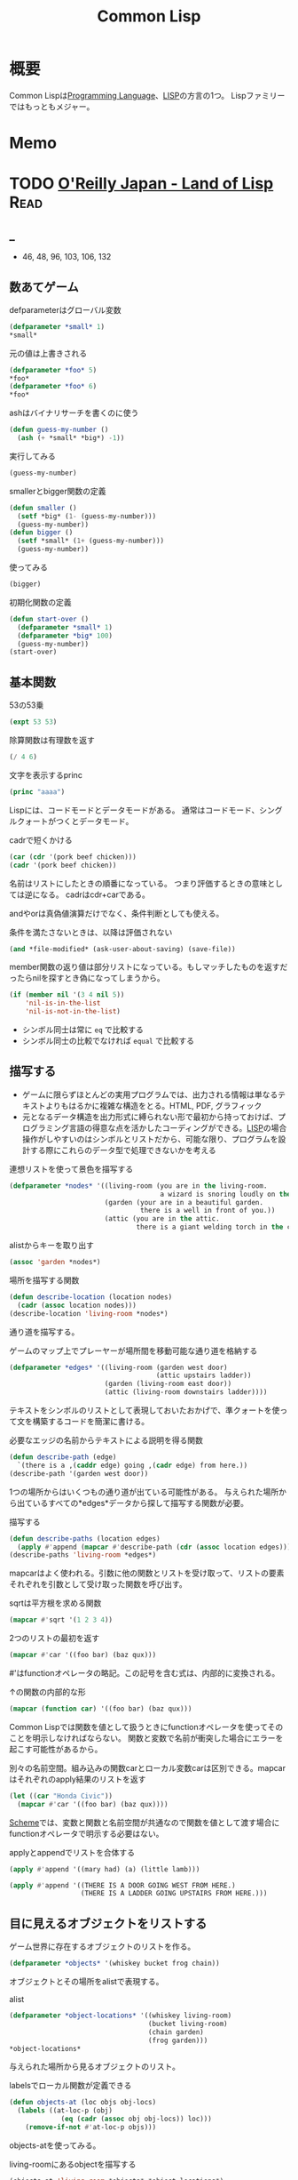 :PROPERTIES:
:ID:       2337587f-0d95-484f-922a-f4cca1ace49e
:header-args+: :wrap :results raw
:mtime:    20241102180349
:ctime:    20210926152425
:END:
#+title: Common Lisp
* 概要
Common Lispは[[id:868ac56a-2d42-48d7-ab7f-7047c85a8f39][Programming Language]]、[[id:18fbe00f-4ec8-4ca0-adfa-2d1381669642][LISP]]の方言の1つ。
Lispファミリーではもっともメジャー。
* Memo
* TODO [[https://www.oreilly.co.jp/books/9784873115870/][O'Reilly Japan - Land of Lisp]]                                   :Read:
:LOGBOOK:
CLOCK: [2022-02-23 Wed 19:12]--[2022-02-23 Wed 19:37] =>  0:25
CLOCK: [2022-02-22 Tue 23:05]--[2022-02-22 Tue 23:30] =>  0:25
CLOCK: [2022-02-21 Mon 10:33]--[2022-02-21 Mon 10:59] =>  0:26
CLOCK: [2022-02-20 Sun 22:35]--[2022-02-20 Sun 23:00] =>  0:25
CLOCK: [2022-02-20 Sun 22:08]--[2022-02-20 Sun 22:33] =>  0:25
CLOCK: [2022-02-20 Sun 21:33]--[2022-02-20 Sun 21:58] =>  0:25
CLOCK: [2022-02-20 Sun 21:05]--[2022-02-20 Sun 21:31] =>  0:26
CLOCK: [2022-02-18 Fri 23:28]--[2022-02-18 Fri 23:53] =>  0:25
CLOCK: [2022-02-18 Fri 22:53]--[2022-02-18 Fri 23:18] =>  0:25
CLOCK: [2022-02-17 Thu 10:28]--[2022-02-17 Thu 10:53] =>  0:25
CLOCK: [2022-02-17 Thu 09:27]--[2022-02-17 Thu 09:52] =>  0:25
CLOCK: [2022-02-17 Thu 09:53]--[2022-02-17 Thu 10:18] =>  0:25
CLOCK: [2022-02-23 Wed 19:42]--[2022-02-23 Wed 20:07] =>  0:25
CLOCK: [2022-02-23 Wed 18:04]--[2022-02-23 Wed 18:29] =>  0:25
CLOCK: [2022-02-23 Wed 12:55]--[2022-02-23 Wed 13:20] =>  0:25
CLOCK: [2022-02-23 Wed 12:05]--[2022-02-23 Wed 12:30] =>  0:25
CLOCK: [2022-02-23 Wed 11:21]--[2022-02-23 Wed 11:46] =>  0:25
CLOCK: [2022-02-23 Wed 10:54]--[2022-02-23 Wed 11:19] =>  0:25
:END:
** _
- 46, 48, 96, 103, 106, 132
** 数あてゲーム
#+caption: defparameterはグローバル変数
#+begin_src lisp
  (defparameter *small* 1)
  *small*
#+end_src

#+RESULTS:
#+begin_results
1
#+end_results

#+caption: 元の値は上書きされる
#+begin_src lisp
  (defparameter *foo* 5)
  ,*foo*
  (defparameter *foo* 6)
  ,*foo*
#+end_src

#+RESULTS:
#+begin_results
6
#+end_results

#+caption: ashはバイナリサーチを書くのに使う
#+begin_src lisp
  (defun guess-my-number ()
    (ash (+ *small* *big*) -1))
#+end_src

#+RESULTS:
#+begin_results
GUESS-MY-NUMBER
#+end_results

#+caption: 実行してみる
#+begin_src lisp
  (guess-my-number)
#+end_src

#+RESULTS:
#+begin_results
50
#+end_results

#+caption: smallerとbigger関数の定義
#+begin_src lisp
  (defun smaller ()
    (setf *big* (1- (guess-my-number)))
    (guess-my-number))
  (defun bigger ()
    (setf *small* (1+ (guess-my-number)))
    (guess-my-number))
#+end_src

#+RESULTS:
#+begin_results
BIGGER
#+end_results

#+caption: 使ってみる
#+begin_src lisp
  (bigger)
#+end_src

#+RESULTS:
#+begin_results
75
#+end_results

#+caption: 初期化関数の定義
#+begin_src lisp
  (defun start-over ()
    (defparameter *small* 1)
    (defparameter *big* 100)
    (guess-my-number))
  (start-over)
#+end_src

#+RESULTS:
#+begin_results
50
#+end_results
** 基本関数
#+caption: 53の53乗
#+begin_src lisp
(expt 53 53)
#+end_src

#+RESULTS:
#+begin_results
24356848165022712132477606520104725518533453128685640844505130879576720609150223301256150373
#+end_results

#+caption: 除算関数は有理数を返す
#+begin_src lisp
(/ 4 6)
#+end_src

#+RESULTS:
#+begin_results
2/3
#+end_results

#+caption: 文字を表示するprinc
#+begin_src lisp
(princ "aaaa")
#+end_src

#+RESULTS:
#+begin_results
aaaa
#+end_results

Lispには、コードモードとデータモードがある。
通常はコードモード、シングルクォートがつくとデータモード。

#+caption: cadrで短くかける
#+begin_src lisp
  (car (cdr '(pork beef chicken)))
  (cadr '(pork beef chicken))
#+end_src
名前はリストにしたときの順番になっている。
つまり評価するときの意味としては逆になる。
cadrはcdr+carである。

andやorは真偽値演算だけでなく、条件判断としても使える。
#+caption: 条件を満たさないときは、以降は評価されない
#+begin_src lisp
  (and *file-modified* (ask-user-about-saving) (save-file))
#+end_src

member関数の返り値は部分リストになっている。もしマッチしたものを返すだったらnilを探すとき偽になってしまうから。
#+caption:
#+begin_src lisp
  (if (member nil '(3 4 nil 5))
      'nil-is-in-the-list
      'nil-is-not-in-the-list)
#+end_src

- シンボル同士は常に ~eq~ で比較する
- シンボル同士の比較でなければ ~equal~ で比較する
** 描写する
- ゲームに限らずほとんどの実用プログラムでは、出力される情報は単なるテキストよりもはるかに複雑な構造をとる。HTML, PDF, グラフィック
- 元となるデータ構造を出力形式に縛られない形で最初から持っておけば、プログラミング言語の得意な点を活かしたコーディングができる。[[id:18fbe00f-4ec8-4ca0-adfa-2d1381669642][LISP]]の場合操作がしやすいのはシンボルとリストだから、可能な限り、プログラムを設計する際にこれらのデータ型で処理できないかを考える

#+caption: 連想リストを使って景色を描写する
#+begin_src lisp
  (defparameter *nodes* '((living-room (you are in the living-room.
                                        a wizard is snoring loudly on the couch.))
                          (garden (your are in a beautiful garden.
                                   there is a well in front of you.))
                          (attic (you are in the attic.
                                  there is a giant welding torch in the corner.))))
#+end_src

#+RESULTS:
#+begin_results
*NODES*
#+end_results

#+caption: alistからキーを取り出す
#+begin_src lisp
  (assoc 'garden *nodes*)
#+end_src

#+RESULTS:
#+begin_results
(GARDEN (YOUR ARE IN A BEAUTIFUL GARDEN. THERE IS A WELL IN FRONT OF YOU.))
#+end_results

#+caption: 場所を描写する関数
#+begin_src lisp
  (defun describe-location (location nodes)
    (cadr (assoc location nodes)))
  (describe-location 'living-room *nodes*)
#+end_src

#+RESULTS:
#+begin_results
(YOU ARE IN THE LIVING-ROOM. A WIZARD IS SNORING LOUDLY ON THE COUCH.)
#+end_results

通り道を描写する。
#+caption: ゲームのマップ上でプレーヤーが場所間を移動可能な通り道を格納する
#+begin_src lisp
  (defparameter *edges* '((living-room (garden west door)
                                       (attic upstairs ladder))
                          (garden (living-room east door))
                          (attic (living-room downstairs ladder))))
#+end_src

#+RESULTS:
#+begin_results
*EDGES*
#+end_results

テキストをシンボルのリストとして表現しておいたおかげで、準クォートを使って文を構築するコードを簡潔に書ける。

#+caption: 必要なエッジの名前からテキストによる説明を得る関数
#+begin_src lisp
  (defun describe-path (edge)
    `(there is a ,(caddr edge) going ,(cadr edge) from here.))
  (describe-path '(garden west door))
#+end_src

#+RESULTS:
#+begin_results
(THERE IS A DOOR GOING WEST FROM HERE.)
#+end_results

1つの場所からはいくつもの通り道が出ている可能性がある。
与えられた場所から出ているすべての*edges*データから探して描写する関数が必要。

#+caption: 描写する
#+begin_src lisp
  (defun describe-paths (location edges)
    (apply #'append (mapcar #'describe-path (cdr (assoc location edges)))))
  (describe-paths 'living-room *edges*)
#+end_src

#+RESULTS:
#+begin_results
(THERE IS A DOOR GOING WEST FROM HERE. THERE IS A LADDER GOING UPSTAIRS FROM
 HERE.)
#+end_results

mapcarはよく使われる。引数に他の関数とリストを受け取って、リストの要素それぞれを引数として受け取った関数を呼び出す。
#+caption: sqrtは平方根を求める関数
#+begin_src lisp
(mapcar #'sqrt '(1 2 3 4))
#+end_src

#+RESULTS:
#+begin_results
(1 1.4142135 1.7320508 2)
#+end_results

#+caption: 2つのリストの最初を返す
#+begin_src lisp
  (mapcar #'car '((foo bar) (baz qux)))
#+end_src

#+RESULTS:
#+begin_results
(FOO BAZ)
#+end_results

#'はfunctionオペレータの略記。この記号を含む式は、内部的に変換される。
#+caption: ↑の関数の内部的な形
#+begin_src lisp
  (mapcar (function car) '((foo bar) (baz qux)))
#+end_src

#+RESULTS:
#+begin_results
(FOO BAZ)
#+end_results

Common Lispでは関数を値として扱うときにfunctionオペレータを使ってそのことを明示しなければならない。
関数と変数で名前が衝突した場合にエラーを起こす可能性があるから。

#+caption: 別々の名前空間。組み込みの関数carとローカル変数carは区別できる。mapcarはそれぞれのapply結果のリストを返す
#+begin_src lisp
  (let ((car "Honda Civic"))
    (mapcar #'car '((foo bar) (baz qux))))
#+end_src

#+RESULTS:
#+begin_results
(FOO BAZ)
#+end_results

[[id:53a7a781-8398-4069-8735-6ac5b8c3bc05][Scheme]]では、変数と関数と名前空間が共通なので関数を値として渡す場合にfunctionオペレータで明示する必要はない。

#+caption: applyとappendでリストを合体する
#+begin_src lisp
  (apply #'append '((mary had) (a) (little lamb)))
#+end_src

#+RESULTS:
#+begin_results
(MARY HAD A LITTLE LAMB)
#+end_results

#+caption:
#+begin_src lisp
  (apply #'append '((THERE IS A DOOR GOING WEST FROM HERE.)
                    (THERE IS A LADDER GOING UPSTAIRS FROM HERE.)))
#+end_src

#+RESULTS:
#+begin_results
(THERE IS A DOOR GOING WEST FROM HERE. THERE IS A LADDER GOING UPSTAIRS FROM
 HERE.)
#+end_results

** 目に見えるオブジェクトをリストする
ゲーム世界に存在するオブジェクトのリストを作る。

#+caption:
#+begin_src lisp
(defparameter *objects* '(whiskey bucket frog chain))
#+end_src

#+RESULTS:
#+begin_results
*OBJECTS*
#+end_results

オブジェクトとその場所をalistで表現する。
#+caption: alist
#+begin_src lisp
  (defparameter *object-locations* '((whiskey living-room)
                                     (bucket living-room)
                                     (chain garden)
                                     (frog garden)))
  *object-locations*
#+end_src

#+RESULTS:
#+begin_results
((WHISKEY LIVING-ROOM) (BUCKET LIVING-ROOM) (CHAIN GARDEN) (FROG GARDEN))
#+end_results

与えられた場所から見るオブジェクトのリスト。
#+caption: labelsでローカル関数が定義できる
#+begin_src lisp
  (defun objects-at (loc objs obj-locs)
    (labels ((at-loc-p (obj)
               (eq (cadr (assoc obj obj-locs)) loc)))
      (remove-if-not #'at-loc-p objs)))
#+end_src

#+RESULTS:
#+begin_results
OBJECTS-AT
#+end_results

objects-atを使ってみる。

#+caption: living-roomにあるobjectを描写する
#+begin_src lisp
(objects-at 'living-room *objects* *object-locations*)
#+end_src

#+RESULTS:
#+begin_results
(WHISKEY BUCKET)
#+end_results

ある場所で見えるオブジェクトの一覧。

#+caption: オブジェクト一覧
#+begin_src lisp
  (defun describe-objects (loc objs obj-loc)
    (labels ((describe-obj (obj)
               `(you see a ,obj on the floor.)))
      (apply #'append (mapcar #'describe-obj (objects-at loc objs obj-loc)))))
#+end_src

#+RESULTS:
#+begin_results
DESCRIBE-OBJECTS
#+end_results

使ってみる。

#+caption:
#+begin_src lisp
  (describe-objects 'living-room *objects* *object-locations*)
#+end_src

#+RESULTS:
#+begin_results
(YOU SEE A WHISKEY ON THE FLOOR. YOU SEE A BUCKET ON THE FLOOR.)
#+end_results

** 現在地を保持する
現在値を保持する変数を作る。

#+caption: 現在地を保持する
#+begin_src lisp
  (defparameter *location* 'living-room)
  *location*
#+end_src

#+RESULTS:
#+begin_results
LIVING-ROOM
#+end_results

プレイヤーがタイプするlook関数を作る。見えるものすべてを描写する。

#+caption: 見えるものすべてを描写する
#+begin_src lisp
  (defun look ()
  (append (describe-location *location* *nodes*)
        (describe-paths *location* *edges*)
        (describe-objects *location* *objects* *object-locations*)))
  (look)
#+end_src

#+RESULTS:
#+begin_results
(YOU ARE IN THE LIVING-ROOM. A WIZARD IS SNORING LOUDLY ON THE COUCH. THERE IS
 A DOOR GOING WEST FROM HERE. THERE IS A LADDER GOING UPSTAIRS FROM HERE. YOU
 SEE A WHISKEY ON THE FLOOR. YOU SEE A BUCKET ON THE FLOOR.)
#+end_results

look関数はグローバル変数を読むから、関数的ではない。
** 動き回る
#+caption: 歩き回るwalk関数。find関数はリストから与えた要素を探す関数
#+begin_src lisp
  (defun walk (direction)
    (let ((next (find direction
                      (cdr (assoc *location* *edges*))
                      :key #'cadr)))
      (if next
          (progn (setf *location* (car next))
                 (look))
          '(you cannot go that way.))))
#+end_src

#+RESULTS:
#+begin_results
WALK
#+end_results

#+caption: findの例: シンボルyをcadrに持つような最初の要素をリストから探し出す
#+begin_src lisp
  (find 'y '((5 x) (3 y) (7 z)) :key #'cadr)
#+end_src

#+RESULTS:
#+begin_results
(3 Y)
#+end_results

#+caption: findの例2: シンボルyをcarに持つような最初の要素をリストから探し出す
#+begin_src lisp
  (find '3 '((5 x) (3 y) (7 z)) :key #'car)
#+end_src

#+RESULTS:
#+begin_results
(3 Y)
#+end_results

:key #'carはキーワード引数。
コロンで始まる名前、続く値で構成されている。

#+caption: walkを使ってみる
#+begin_src lisp
(walk 'west)
#+end_src

#+RESULTS:
#+begin_results
(YOUR ARE IN A BEAUTIFUL GARDEN. THERE IS A WELL IN FRONT OF YOU. THERE IS A
 DOOR GOING EAST FROM HERE. YOU SEE A FROG ON THE FLOOR. YOU SEE A CHAIN ON THE
 FLOOR.)
#+end_results

** オブジェクトを手に取る
pushとassocを使うことで、alistの値が変更されたかのように見せることができる。

#+caption: オブジェクトの場所を管理している変数 *object-locations*を変更する
#+begin_src lisp
  (defun pickup (object)
    (cond ((member object
                   (objects-at *location* *objects* *object-locations*))
           (push (list object 'body) *object-locations*)
           `(you are now carrying the ,object))
          (t '(you cannot get that.))))
#+end_src

#+RESULTS:
#+begin_results
PICKUP
#+end_results

#+caption: リビングに戻る
#+begin_src lisp
(walk 'east)
#+end_src

#+RESULTS:
#+begin_results
(YOU ARE IN THE LIVING-ROOM. A WIZARD IS SNORING LOUDLY ON THE COUCH. THERE IS
 A DOOR GOING WEST FROM HERE. THERE IS A LADDER GOING UPSTAIRS FROM HERE. YOU
 SEE A WHISKEY ON THE FLOOR. YOU SEE A BUCKET ON THE FLOOR.)
#+end_results

#+caption: ウィスキーを取る
#+begin_src lisp
  (pickup 'whiskey)
#+end_src

#+RESULTS:
#+begin_results
(YOU CANNOT GET THAT.)
#+end_results

alist中の値を置き換えたければ、新しい要素をリストにpushするだけでいい。
assocはもっとも新しい値だけを返すから。

#+caption: 持っているものを調べる
#+begin_src lisp
  (defun inventory ()
      (cons 'items- (objects-at 'body *objects* *object-locations*)))
  (inventory)
#+end_src

#+RESULTS:
#+begin_results
(ITEMS-)
#+end_results

#+caption: pushは先頭に新しいリストを追加する
#+begin_src lisp
  (defparameter *foo* '(1 2 3))
  (push 7 *foo*)
#+end_src

#+RESULTS:
#+begin_results
(7 1 2 3)
#+end_results

#+caption: ↑と同じことをsetfで表現する
#+begin_src lisp
(setf *foo* (cons 7 '(1 2 3)))
#+end_src

#+RESULTS:
#+begin_results
(7 1 2 3)
#+end_results

動作を試す。
居間に戻ってウィスキーを取る。

#+caption: 歩く
#+begin_src lisp
(walk 'east)
#+end_src

#+RESULTS:
#+begin_results
(YOU CANNOT GO THAT WAY.)
#+end_results

#+caption: ウィスキーを取る
#+begin_src lisp
(pickup 'whiskey)
#+end_src

#+RESULTS:
#+begin_results
(YOU ARE NOW CARRYING THE WHISKEY)
#+end_results

** テキストの表示と読み込み
#+caption: 表示する
#+begin_src lisp
(print "foo")
#+end_src

#+RESULTS:
#+begin_results
foo
#+end_results

#+caption: printは改行する
#+begin_src lisp :results output
  (progn (print "this")
         (print "is")
         (print "a")
         (print "test"))
#+end_src

#+RESULTS:
#+begin_results

"this"
"is"
"a"
"test"
#+end_results

#+caption: prin1は改行しない
#+begin_src lisp :results output
  (progn (prin1 "this")
         (prin1 "is")
         (prin1 "a")
         (prin1 "test"))
#+end_src

#+RESULTS:
#+begin_results
this""is""a""test
#+end_results

prin1の方がやってることは少ないので、より基本的な関数であると言える。組み合わせの自由度も高く、したがって大規模なコードの中でよく見られる。

入力させて挨拶を返す関数。
#+caption: プロンプトから呼び出して、入力を待つ。入力はダブルクォートで囲む必要がある
#+begin_src lisp
  (defun say-hello ()
    (print "Please type your name:")
    (let ((name (read)))
      (print "Nice to meet you, ")
      (print name)))
#+end_src

printはコンピュータ向け、princは人間向け。
printは元のデータを表示する。printcは文字列にして表示する。

ダブルクォートをつけなくていい改良版。

#+caption: princ, read-lineを使う
#+begin_src lisp
  (defun say-hello()
    (princ "Please type your name:")
    (let ((name (read-line)))
      (princ "Nice to meet you, ")
      (princ name)))
#+end_src

#+RESULTS:
#+begin_results
SAY-HELLO
#+end_results

** データの対称性
プログラムコードとデータを同じデータ構造を使って扱うプログラミング言語は、同図象性を持つ、と呼ばれる。

- '(+ 1 2) → データモード
- (+ 1 2) → コードモード

evalは強力で、自己書き換えのプログラムを書くには役立つ。が、普段はほとんど使わない。

** 専用のインターフェースを追加する
専用のREPLを作るのは簡単にできる。
#+caption:
#+begin_src lisp
  (defun game-repl ()
    (loop (print (eval (read)))))
  (game-repl)
#+end_src

REPLでの実行。

#+begin_src lisp
CL-USER> (look)
(YOU ARE IN THE LIVING-ROOM. A WIZARD IS SNORING LOUDLY ON THE COUCH. THERE IS
 A DOOR GOING WEST FROM HERE. THERE IS A LADDER GOING UPSTAIRS FROM HERE. YOU
 SEE A BUCKET ON THE FLOOR.)
#+end_src

quit呼び出しを検知して、replを抜けられるようにする。

#+caption: ローカル変数cmdにコマンドを保存しておいて、判断する
#+begin_src lisp
  (defun game-repl ()
    (let ((cmd (game-read)))
      (unless (eq (car cmd) 'quit)
        (game-print (game-eval cmd))
        (game-repl))))
#+end_src

#+RESULTS:
#+begin_results
GAME-REPL
#+end_results

カッコをつけなくてもコマンド入力できるようにする。
walk east とタイプしたなら、(walk east) になる。
#+caption: カッコを付け足して評価する
#+begin_src lisp
  (defun game-read ()
    (let ((cmd (read-from-string
                (concatenate 'string "(" (read-line) ")"))))
      (flet ((quote-it (x)
               (list 'quote x)))
        (cons (car cmd) (mapcar #'quote-it (cdr cmd))))))
#+end_src

#+RESULTS:
#+begin_results
GAME-READ
#+end_results

game-evalではあらかじめ決めたコマンドだけを呼べるようにする。
#+caption: 変数に入れておいたコマンドだけ実行できる
#+begin_src lisp
  (defparameter *allowed-commands* '(look walk pickup inventory))

  (defun game-eval (sexp)
    (if (member (car sexp) *allowed-commands*)
        (eval sexp)
        '(i do not know that command.)))
#+end_src

#+RESULTS:
#+begin_results
GAME-EVAL
#+end_results

テキストをいい感じに変換する関数が必要。
#+caption: 内部表現にすぎないシンボルのリストを文字列に変換する。coerce関数を使って文字列を文字のリストに変換することで、解くべき問題をリスト処理へと落とし込んでいる
#+begin_src lisp
  (defun tweak-text (lst caps lit)
    (when lst
      (let ((item (car lst))
            (rest (cdr lst)))
        (cond ((eql item #\space) (cons item (tweak-text rest caps lit)))
              ((member item '(#\! #\? #\.)) (cons item (tweak-text rest t lit))) ;; 文章の先頭は、!,?,.,のあとに現れる
              ((eql item #\") (tweak-text rest caps (not lit)))
              (lit (cons  item (tweak-text rest nil lit)))
              (caps (cons (char-upcase item) (tweak-text rest nil lit)))
              (t (cons (char-downcase item) (tweak-text rest nil nil))))))) ;; どの条件も満たさなければ、小文字になる

  (defun game-print (lst)
    (princ (coerce (tweak-text (coerce (string-trim "() "
                                                    (prin1-to-string lst))
                                       'list)
                               t
                               nil)
                   'string)
           (fresh-line)))
#+end_src

#+RESULTS:
#+begin_results
GAME-PRINT
#+end_results

途中で大文字が出てくる場合に対応している。
#+caption: "がでてきた場合は無視して、残りの処理を続行する
#+begin_src lisp
(game-print '(not only does this sentence have a "comma," it also mentions the "iPad."))
#+end_src

#+RESULTS:
#+begin_results
Not only does this sentence have a comma, it also mentions the iPad.
#+end_results

** Lambda
そもそもLispが産まれたのは、lambdaコマンドのためだった。

lambdaを使えば、名前を与えずに関数を作れる。

#+caption: 関数引数に渡すことができる
#+begin_src lisp
  (mapcar (lambda (n) (/ n 2)) '(2 4 6))
#+end_src

#+RESULTS:
#+begin_results
(1 2 3)
#+end_results

#+caption: 関数引数に渡すことができる
#+begin_src lisp
  (funcall (lambda (n) (/ n 2)) 2)
#+end_src

#+RESULTS:
#+begin_results
1
#+end_results

lambdaの引数は評価されずlambdaに渡される。つまり、lambdaは本物の関数ではない。これはマクロとよばれる。[[id:18fbe00f-4ec8-4ca0-adfa-2d1381669642][LISP]]の関数の引数は、関数自体が評価される前にすべて評価される。
lambdaが返す値は通常のLisp関数である。
多くの言語では、関数と値の世界を分けようとしている。Lispでは、この2つの世界をつなぐことができる。

関数を普通のデータのように受け渡しできるという機能は、とても便利である。純粋に数学的な意味では、lambdaが唯一のLispコマンドといえる。(ラムダ算法…lambdaを唯一のコマンドする理論的なプログラミング言語のようなもの。)

- lambda形式はLispシステムの中でもっとも根源的なコマンドである
- Lispの他の関数はlambdaの概念を元に導かれている
- lambdaはLispのアイディアそのものが産まれた中心にある概念
** 奇妙なリスト
#+caption: 通常のリスト
#+begin_src lisp
(cons 1 (cons 2 (cons 3 nil)))
#+end_src

#+RESULTS:
#+begin_results
(1 2 3)
#+end_results

#+caption: リストの最後のnilが見つからなかったとき、3の前に . をつけて表示する
#+begin_src lisp
(cons 1 (cons 2 3))
#+end_src

#+RESULTS:
#+begin_results
(1 2 . 3)
#+end_results

最後がnilではないことを明示するために.をつけている。
ドットリストは、対を表現するのによく使う。

リストの最後がリストの最初を指すような、循環しているリストもある。
遊ぶ前に準備する。
#+caption: ループで止まるのを防ぐ設定
#+begin_src lisp
(setf *print-circle* t)
#+end_src

#+RESULTS:
#+begin_results
T
#+end_results

#+caption: 循環リストを作る
#+begin_src lisp
  (defparameter foo (list 1 2 3))
  (setf (cdddr foo) foo)
#+end_src

#+RESULTS:
#+begin_results
#1=(1 2 3 . #1#)
#+end_results
** 連想リスト
コンスセルから作られるデータ構造の中でも特に便利なのは、連想リスト。
#+caption: 連想リストと、assocによるアクセス
#+begin_src lisp
  (defparameter *drink-order* '((bill . double-espresso)
                                (lisa . small-drip-coffee)
                                (john . medium-latter)))
  (assoc 'lisa *drink-order*)
#+end_src

#+RESULTS:
#+begin_results
(LISA . SMALL-DRIP-COFFEE)
#+end_results

追加。
#+caption: 追加。lisaが2つあることがわかる
#+begin_src lisp
(push '(lisa . large-mocha-with-whipped-cream) *drink-order*)
#+end_src

#+RESULTS:
#+begin_results
((LISA . LARGE-MOCHA-WITH-WHIPPED-CREAM) (BILL . DOUBLE-ESPRESSO)
 (LISA . SMALL-DRIP-COFFEE) (JOHN . MEDIUM-LATTER))
#+end_results

#+caption: assocで優先されるのは先にあるほうだから、新しい値に入れ替わったことになる
#+begin_src lisp
(assoc 'lisa *drink-order*)
#+end_src

#+RESULTS:
#+begin_results
(LISA . LARGE-MOCHA-WITH-WHIPPED-CREAM)
#+end_results

そのため、データの変更履歴をたどることも可能。
** ノードの変換
グラフ構造を視覚的に表現するために、graphvizを使う。
フォーマットを出力するための関数を書く。

#+caption: DOTフォーマットが受け付けない文字(アルファベットでも数字でもない)をすべてアンダースコアに変更する
#+begin_src lisp
  (defun dot-name (exp)
      (substitute-if #\_ (complement #'alphanumericp) (prin1-to-string exp)))
  (dot-name 'foo!)
#+end_src

#+RESULTS:
#+begin_results
FOO_
#+end_results

substitute-ifは、与えられたテスト関数の結果によって値を置き換える関数。
#+caption: 数字をeに変換する
#+begin_src lisp
(substitute-if #\e #'digit-char-p "I'm a l33t hack3r!")
#+end_src

#+RESULTS:
#+begin_results
I'm a leet hacker!
#+end_results

substitute-ifは、リストも処理できる。
#+caption: 奇数を0に置き換える
#+begin_src lisp
(substitute-if 0 #'oddp '(1 2 3 4 5 6 7 8 9))
#+end_src

#+RESULTS:
#+begin_results
(0 2 0 4 0 6 0 8 0)
#+end_results

グラフのノードにラベルをつける。
#+caption: write-to-string のキーワード引数prettyは、人間用に改行などを整形してくれるのをオフにするため
#+begin_src lisp
  (defparameter *max-label-length* 30)

  (defun dot-label (exp)
    (if exp
        (let ((s (write-to-string exp :pretty nil)))
          (if (> (length s) *max-label-length*)
              (concatenate 'string (subseq s 0 (- *max-label-length* 3)) "...")
              s))
        ""))
#+end_src

#+RESULTS:
#+begin_results
DOT-LABEL
#+end_results

ノードのalistを取ってその情報をDOTの形で生成する関数を書く。
#+caption: mapcはmapcarの変種で、結果のリストを返さない。ここではREPLで出力される情報だけが重要(副作用だけを使う)なため
#+begin_src lisp
  (defun nodes->dot (nodes)
    (mapc (lambda (node)
            (fresh-line)
            (princ (dot-name (car node)))
            (princ "[label=\"")
            (princ (dot-label node))
            (princ "\"];"))
          nodes))
#+end_src

#+RESULTS:
#+begin_results
NODES->DOT
#+end_results

#+caption: 変換したいalistを再定義しておく
#+begin_src lisp
  (defparameter *wizard-edges* '((living-room (garden west door)
                           (attic upstairs ladder))
                          (garden (living-room east door))
                          (attic (living-room downstairs ladder))))

  (defparameter *wizard-nodes* '((living-room (you are in the living-room.
                                        a wizard is snoring loudly on the couch.))
                          (garden (your are in a beautiful garden.
                                   there is a well in front of you.))
                          (attic (you are in the attic.
                                  there is a giant welding torch in the corner.))))
#+end_src

#+RESULTS:
#+begin_results
*WIZARD-NODES*
#+end_results

#+caption:
#+begin_src lisp :results output
  (nodes->dot *wizard-nodes*)
#+end_src

#+RESULTS:
#+begin_results
LIVING_ROOM[label="(LIVING-ROOM (YOU ARE IN TH..."];
GARDEN[label="(GARDEN (YOUR ARE IN A BEAU..."];
ATTIC[label="(ATTIC (YOU ARE IN THE ATTI..."];
#+end_results

次は、エッジをDOTの情報として書き出す。
#+caption:
#+begin_src lisp
  (defun edges->dot (edges)
    (mapc (lambda (node)
            (mapc (lambda (edge)
                    (fresh-line)
                    (princ (dot-name (car node)))
                    (princ "->")
                    (princ (dot-name (car edge)))
                    (princ "[label=\"")
                    (princ (dot-label (cdr edge)))
                    (princ "\"];"))
                  (cdr node)))
          edges))
#+end_src

#+RESULTS:
#+begin_results
EDGES->DOT
#+end_results

* [[https://www.amazon.co.jp/%E5%88%9D%E3%82%81%E3%81%A6%E3%81%AE%E4%BA%BA%E3%81%AE%E3%81%9F%E3%82%81%E3%81%AELISP-%E5%A2%97%E8%A3%9C%E6%94%B9%E8%A8%82%E7%89%88-%E7%AB%B9%E5%86%85-%E9%83%81%E9%9B%84/dp/4798119415/ref=pd_vtp_3/356-6212978-4622712][初めての人のためのLISP]]
CLOSED: [2022-03-03 Thu 12:17]
:LOGBOOK:
CLOCK: [2022-03-03 Thu 11:31]--[2022-03-03 Thu 11:56] =>  0:25
CLOCK: [2022-03-02 Wed 22:59]--[2022-03-02 Wed 23:24] =>  0:25
CLOCK: [2022-03-02 Wed 21:50]--[2022-03-02 Wed 22:15] =>  0:25
CLOCK: [2022-03-01 Tue 10:19]--[2022-03-01 Tue 10:44] =>  0:25
CLOCK: [2022-02-27 Sun 17:54]--[2022-02-27 Sun 18:19] =>  0:25
CLOCK: [2022-02-27 Sun 14:44]--[2022-02-27 Sun 15:09] =>  0:25
CLOCK: [2022-02-27 Sun 13:40]--[2022-02-27 Sun 14:05] =>  0:25
CLOCK: [2022-02-27 Sun 12:44]--[2022-02-27 Sun 13:09] =>  0:25
CLOCK: [2022-02-19 Sat 20:00]--[2022-02-19 Sat 20:25] =>  0:25
CLOCK: [2022-02-18 Fri 22:02]--[2022-02-18 Fri 22:27] =>  0:25
CLOCK: [2022-02-18 Fri 21:36]--[2022-02-18 Fri 22:01] =>  0:25
CLOCK: [2022-02-18 Fri 00:09]--[2022-02-18 Fri 00:34] =>  0:25
CLOCK: [2021-12-13 Mon 22:58]--[2021-12-13 Mon 23:07] =>  0:09
CLOCK: [2021-12-13 Mon 09:15]--[2021-12-13 Mon 09:55] =>  0:40
CLOCK: [2021-12-13 Mon 00:03]--[2021-12-13 Mon 00:54] =>  0:51
:END:
** _
Lispの考え方に焦点を当てた入門本。
解説で使われているのは[[id:2337587f-0d95-484f-922a-f4cca1ace49e][Common Lisp]]。

** cond
#+caption: condは条件式の処理に使う。
#+begin_src lisp
  (cond ((>= 1 1) (print 0))
        ((= 0 0) (print 1)))
#+end_src

#+RESULTS:
: 0
** member
#+caption: member関数は、リストのトップレベルに望むものがあるか調べる
#+begin_src lisp
  (defun my-member (x y)
    (cond ((null y) nil)
          ((eq x (car y)) t)
          (t (member x (cdr y)))))
  (my-member 'a '(a b))
#+end_src

#+RESULTS:
#+begin_results
T
#+end_results

#+caption: 無い場合はnilを返す
#+begin_src lisp
  (my-member 'c '(a b))
#+end_src

#+RESULTS:
#+begin_results
NIL
#+end_results
** assoc
#+caption: assoc関数は辞書を検索する
#+begin_src lisp
  (setq dict '((unum . 1) (duo . 2) (tria . 3)))
  (assoc 'unum dict)
#+end_src

#+RESULTS:
#+begin_results
(UNUM . 1)
#+end_results

#+caption: assocの定義
#+begin_src lisp
  (defun my-assoc (x y)
    (cond ((null y) nil)
          ((eq x (caar y)) (car y))
          (t (assoc x (cdr y)))))
  (my-assoc 'unum dict)
#+end_src

#+RESULTS: assocの定義
#+begin_results
(UNUM . 1)
#+end_results

** rassoc
#+caption: rassocは逆引き関数。辞書からcdrを検索する
#+begin_src lisp
  (defun my-rassoc (x y)
    (cond ((null y) nil)
          ((eq x (cdar y)) (car y))
          (t (rassoc x (cdr y)))))
  (my-rassoc 1 dict)
#+end_src

#+RESULTS:
#+begin_results
(UNUM . 1)
#+end_results

ドット記法で ~(reiko . (3 712 5648))~ は、
~(reiko 3 712 5678)~ と同じ。後ろの方がリストになっているとドットは書かない慣習。

Lispにおける式は、題付きリストといえる。
(関数 引数1 引数2 ...)
は、関数と引数のリストとのドット対、
(関数 . 引数のリスト)
と考えることができる。
** replaca
#+caption: rplacaはxが指しているセルのcarをyに置き換える
#+begin_src lisp
(rplaca '(1 1) 2)
#+end_src

#+RESULTS:
#+begin_results
(2 1)
#+end_results

#+caption: rplacdはcdrバージョン
#+begin_src lisp
(rplacd '(1 1) 2)
#+end_src

#+RESULTS:
#+begin_results
(1 . 2)
#+end_results

#+caption: alistを書き換える関数
#+begin_src lisp
  (defun update-phone (p x y)
      (rplacd (assoc x p) y)
      p  )

  (setq dict '((unum . 1) (duo . 2) (tria . 3)))
  (update-phone dict 'unum 111)
#+end_src

#+RESULTS:
#+begin_results
((UNUM . 111) (DUO . 2) (TRIA . 3))
#+end_results

** remove
#+caption: xと等しいトップレベルの要素をすべて削除してみる
#+begin_src lisp
  (defun my-remove (x y)
    (cond ((null y) nil)
          ((eq (car y) x) (remove x (cdr y)))
          (t (cons (car y) (remove x (cdr y))))))
(my-remove 'mo '(to mo do mo mo to mo to mo))
#+end_src

#+RESULTS:
#+begin_results
(TO DO TO TO)
#+end_results

#+caption: マッチした最初のリストを取り除く。書き換えるべきセルは、1つ前のセル。
#+begin_src lisp
  (defun my-delete-1 (x y)
    (setq y (cons 'dummy y))
    (my-del2 x (cdr y) y)
    (cdr y))

  (defun my-del2 (x y z)
    (cond ((null y) nil)
          ((eq (car y) x) (rplacd z (cdr y)))
          (t (my-del2 x (cdr y) y))))
  (my-delete-1 'mo '(mo mo mo to to to))
#+end_src

#+RESULTS:
#+begin_results
(MO MO TO TO TO)
#+end_results

#+caption: 再帰関数が取る変数を少なくしたバージョン
#+begin_src lisp
  (defun my-delete (x y)
    (setq y (cons 'dummy y))
    (my-dela x y)
    (cdr y))

  (defun my-dela (x y)
    (cond ((null (cdr y)) nil)
          ((eq (cadr y) x)
           (rplacd y (cddr y))
           (my-dela x (cdr y)))
    (t (my-dela x (cdr y)))))

  (my-delete 'mo '(mo to mo to))
#+end_src

#+RESULTS:
#+begin_results
(TO TO TO)
#+end_results
** nreverse
#+caption: nreverseはリストを逆にする関数
#+begin_src lisp
(nreverse '(A B C))
#+end_src

#+RESULTS:
#+begin_results
(C B A)
#+end_results

#+caption: nreverseを定義する(バグ)
#+begin_src lisp
  (defun my-nreverse (x)
    (nrev2 x nil))

  (defun nrev2 (x r)
    (cond ((null x) r)
          (t (rplacd x r)
             (nrev2 (cdr x) x))))
  (my-nreverse '(A B C))
#+end_src

#+RESULTS:
#+begin_results
(A)
#+end_results

特殊形式prog1。
(prog1 式1 式2 式3 ...)
は返す値が式1の値。これを使って修正する。

#+caption: nrev2の修正版。prog1を使う
#+begin_src lisp
  (defun nrev2 (x r)
    (cond ((null x) r)
          (t (prog1 (nrev2 (cdr x) x)
               (rplacd x r)))))
  (my-nreverse '(A B C))
#+end_src

#+RESULTS:
#+begin_results
(C B A)
#+end_results
** 破壊的関数
nreverseは破壊的。

#+caption: 返される値は逆になる
#+begin_src lisp
  (setq numl '(1 2 3))
  (nreverse numl)
#+end_src

#+RESULTS:
#+begin_results
(3 2 1)
#+end_results

#+caption: 元のリストは破壊される
#+begin_src lisp
  numl
#+end_src

#+RESULTS:
#+begin_results
(1)
#+end_results

破壊的関数にはsetqを使うとよい。
#+caption: numlにnreverseした後の値が入っている
#+begin_src lisp
  (setq numl '(1 2 3))
  (setq numl (nreverse numl))
  numl
#+end_src

#+RESULTS:
#+begin_results
(3 2 1)
#+end_results

** append, nconc
appendの破壊版がnconc。
#+caption: appendは非破壊
#+begin_src lisp
  (setq numl '(1 2 3))
  (append numl 1)
  numl
#+end_src

#+RESULTS:
#+begin_results
(1 2 3)
#+end_results

#+caption: nconcは破壊的
#+begin_src lisp
  (setq numl '(1 2 3))
  (nconc numl 1)
  numl
#+end_src

#+RESULTS:
#+begin_results
(1 2 3 . 1)
#+end_results

#+caption: nconcを定義する。xに破壊的変更して、xを最後に返す
#+begin_src lisp
  (defun my-nconc (x y)
    (cond ((null x) y)
          (t (rplacd (last x) y) x)))
  (my-nconc '(1 2 3) 1)
#+end_src

#+RESULTS:
#+begin_results
(1 2 3 . 1)
#+end_results
** last
#+caption:
#+begin_src lisp
  (defun my-last (x)
    (cond ((null x) nil)
          (t (my-last2 x))))

  (defun my-last2 (x)
    (cond ((null (cdr x)) x)
          (t (my-last2 (cdr x)))))

  (my-last '(1 2 3))
#+end_src

#+RESULTS:
#+begin_results
(3)
#+end_results

** subst
#+caption: substはaをbに置き換える関数
#+begin_src lisp
  (subst 'a 'b '(a b (a b (b ba) nil a)))
#+end_src

#+RESULTS:
#+begin_results
(A A (A A (A BA) NIL A))
#+end_results

#+caption: substの定義
#+begin_src lisp
  (defun my-subst (new old tree)
    (cond ((eq old Tree) new)
          ((atom tree) tree)
          (t (cons (subst new old (car tree))
                   (subst new old (cdr tree))))))
  (my-subst 'a 'b '(a b a b))
#+end_src

#+RESULTS:
#+begin_results
(A A A A)
#+end_results

#+caption: substではcarもcdrも平等に扱われているので、ドット記法が見える。
#+begin_src lisp
(subst 'kk nil '(a b (b ba) nil a))
#+end_src

#+RESULTS:
#+begin_results
(A B (B BA . KK) KK A . KK)
#+end_results

consを使っているので、新しいリストを作っていることになる。
#+caption: 置き換える対象がなければ単にリストコピーになる
#+begin_src lisp
(subst 'a 'b '(a a a))
#+end_src

#+RESULTS:
#+begin_results
(A A A)
#+end_results

何もやらないときはcopy関数の定義と同じ。
#+caption: cons部分に注目すると同じことがわかる
#+begin_src lisp
  (defun my-copy (tree)
    (cond ((atom tree) tree)
          (t (cons (my-copy (car tree))
                   (my-copy (cdr tree))))))
  (my-copy '(a a a))
#+end_src

#+RESULTS:
#+begin_results
(A A A)
#+end_results

今風スタイルなsubst。
#+caption: letと、同じであればコピーせずtreeをそのまま返すのが違い
#+begin_src lisp
  (defun my-subst (new old tree)
    (cond ((eq old tree) new)
          ((atom tree) tree)
          (t (let ((a (my-subst new old (car tree)))
                   (d (my-subst new old (cdr tree))))
               (cond ((and (eq a (car tree))
                           (eq d (cdr tree)))
                      tree)
                     (t (cons a d)))))))
  (my-subst 'a 'b '(a b))
#+end_src

#+RESULTS:
#+begin_results
(A A)
#+end_results

複数種類の置き換えをしたい。
#+caption: sublistは置き換えのための辞書をalistでもらう
#+begin_src lisp
  (defun my-sublis (alist tree)
    (let ((pair (assoc tree alist)))
      (cond (pair (cdr pair))
            ((atom tree) tree)
            (t (let ((a (my-sublis alist (car tree)))
                     (d (my-sublis alist (cdr tree))))
                 (cond ((and (eq a (car tree))
                             (eq d (cdr Tree)))
                        tree)
                       (t (cons a d))))))))
  (my-sublis '((unum . 1) (duo . 2) (tria . 3)) '(unum duo tria unum (unum tria)))
#+end_src

#+RESULTS:
#+begin_results
(1 2 3 1 (1 3))
#+end_results
** defsubst
defsubstが使われるとき。

まずifを定義してみる(これはうまくいかない)。
#+caption: 返る値とxの値の違いに注目する。ifを呼ぶ時に引数を評価してしまう。なので副作用が実行されてxの値は7になる
#+begin_src lisp
  (defun my-if (p x y)
    (cond (p x)
          (t y)))

  (setq x 4)
  (setq flag t)
  (my-if flag (setq x (+ x 1)) (setq x (+ x 2))) ;; => 5
  x ;; => 7
#+end_src

#+RESULTS:
#+begin_results
7
#+end_results

#+caption: defsubst。setqのように副作用のある式が引数に来ても、評価しない
#+begin_src lisp
  (defsubst my-if (p x y)
    (cond (p x)
          (t y)))

  ;; (setq x 4)
  ;; (setq flag t)
  ;; (my-if flag (setq x (+ x 1)) (setq x (+ x 2)))
#+end_src

余剰変数: 変数が不定個の引数をリストに束ねて受け取ること。
#+caption: &restでlistが簡単に定義できる
#+begin_src lisp
  (defun my-list (&rest x) x)
  (my-list 1 1)
#+end_src

#+RESULTS:
#+begin_results
(1 1)
#+end_results
** defmacro
#+caption: マクロは引数を評価しない
#+begin_src lisp
  (defmacro my-first (x)
    (list 'car x))
  (my-first (list 1 2 3))
#+end_src

#+RESULTS:
#+begin_results
1
#+end_results

~(my-first (list 1 2 3))~ は、
~(car (list 1 2 3))~ に置き換わるように見える。

試しにdefunでやってみると、できない。
#+caption: carが単なるシンボルになり(関数として評価されない)、リストになる
#+begin_src lisp
  (defun my-first (x)
    (list 'car x))
  (my-first '(1 2 3)) ;; '(car (1 2 3)) と同じ
#+end_src

#+RESULTS:
#+begin_results
(CAR (1 2 3))
#+end_results

condをマクロ定義してみる。
#+caption:
#+begin_src lisp
  (defmacro my-cond (&rest clauses)
    (expand-cond clauses))

  (defun expand-cond (clauses)
    (my-cond ((null clauses) nil)
          ((eq (caar clauses) 't)
           (cons 'progn (cdar clauses)))
          (t (list 'if
                   (caar clauses)
                   (cons 'progn (cdar clauses))
                   (expand-cond (cdr clauses))))))
  (my-cond (1 '(1))
           (t '(t)))
#+end_src

#+RESULTS:
#+begin_results
(1)
#+end_results

backquoteをつけると、quoteと違ってS式がコピーされる。
コピーの途中で、コンマのついた部分S式があるとそれを評価する。
これを用いてfirstの定義を書き直す。

#+caption: バッククォートを使ったバージョンのfirst
#+begin_src lisp
  (defmacro my-first (x)
    `(car ,x))
  (my-first '(1 2 3))
#+end_src

#+RESULTS:
#+begin_results
1
#+end_results

よく見るパターンをマクロ化する。
#+caption: よく見るやつ
#+begin_src lisp :eval never
  (cond ((null なんとか) どうする1)
        (t どうする2))
#+end_src

#+caption:
#+begin_src lisp
  (defmacro if-null (nan dos1 dos2)
    `(cond ((null ,nan) ,dos1)
           (t ,dos2)))
  (defun my-even (x)
    (if-null (= (mod x 2) 1) t nil))
  (my-even 2)
#+end_src

#+RESULTS:
#+begin_results
T
#+end_results
** pop
よく使うマクロ2つ。
#+caption: 定義する
#+begin_src lisp
  (defmacro my-pop (x)
    `(prog1 (car ,x) (setq ,x (cdr ,x))))
  (defmacro my-push (y x)
    `(setq ,x (cons ,y ,x)))
#+end_src

#+caption: popを使ってみる
#+begin_src lisp
  (setq pop-test '(1 2 3))
  (my-pop pop-test)
#+end_src

#+RESULTS:
#+begin_results
1
#+end_results

#+caption: 破壊的
#+begin_src lisp
  pop-test
#+end_src

#+RESULTS:
#+begin_results
(2 3)
#+end_results

#+begin_src lisp
  (defmacro image (var list &rest forms)
    `(let (($list$ ,list)
           ($r$ nil)
           (,var nil))
      (while ($list$ (nreverse $r$))
       (setq ,var (pop $list$))
       (push (progn ,@forms) $r$))))
  (image i (list 1 2 3 4) (* i i)) ;; => (1 4 9 16)になるはずだが動かない
  ;; i をrubyでいうブロック引数とするように定義するマクロ
  ;; このようにもともとの特殊形式と同じように自由に定義できるのがLispらしさ
#+end_src

** 文字列
#+caption: 実体が異なるのでnilになる
#+begin_src lisp
(eq "tide" "tide")
#+end_src

#+RESULTS:
#+begin_results
NIL
#+end_results

#+caption: equalを使うと文字列で比較する
#+begin_src lisp
(equal "tide" "tide")
#+end_src

#+RESULTS:
#+begin_results
T
#+end_results

** alist
#+caption: alistにアクセスするgetの実装
#+begin_src lisp
  (defun my-get (symbol property)
    (let ((plist (symbol-plist symbol)))
      (loop (until (null plist) nil)
         (until (eq (car plist) property) (cadr plist))
         (setq plist (cddr plist)))))
#+end_src

#+RESULTS:
#+begin_results
MY-GET
#+end_results

#+caption: putpropの実装
#+begin_src lisp
  (putprop 'foo
           (cons (symbol-function 'foo)
                 (get 'foo 'old-definition))
           'old-definition)
#+end_src

lambdaはdefunのように関数を定義する特殊形式ではない。
lambdaはcarにあるリストが関数実体を示す単なる標識。
defunとは、関数実体に名前をつける関数といえる。

#+begin_export latex
(defun fn args . body)
;; ↑は、
(cons 'lambda (cons args body))
;; ↑と表すことができる
#+end_export

#+caption: applyは関数(ラムダ式でも名前付きでもよい)に引数を与えて評価する
#+begin_src lisp
  (apply (lambda (x y) (+ (* x x) (* y y))) (list 3 4))
#+end_src

#+RESULTS:
#+begin_results
25
#+end_results

簡単な例。
#+caption: リストの合計を求める。第2引数はリスト
#+begin_src lisp
  (apply '+ '(1 2 3 4))
#+end_src

#+RESULTS:
#+begin_results
10
#+end_results

funcallで書く。
#+caption: リストの合計を求める。第2引数は任意の数
#+begin_src lisp
  (funcall '+ 1 2 3 4)
#+end_src

#+RESULTS:
#+begin_results
10
#+end_results
** mapcar
#+caption: mapcarの定義
#+begin_src lisp
  (defun my-mapcar (fn mlist)
    (cond ((null mlist) nil)
          (t (cons (funcall fn (car mlist))
                   (mapcar fn (cdr mlist))))))
  (my-mapcar #'sqrt '(1 2 3))
#+end_src

#+RESULTS:
#+begin_results
(1 1.4142135 1.7320508)
#+end_results

#+caption: maplistの定義
#+begin_src lisp
  (defun my-maplist (fn mlist)
    (cond ((null mlist) nil)
          (t (cons (funcall fn mlist) ;; mapcar との違いはここだけ。carではなくリストに対してfnをapplyする
                   (maplist fn (cdr mlist))))))
  (my-maplist #'append '(1 2 3))
#+end_src

#+RESULTS:
#+begin_results
((1 2 3) (2 3) (3))
#+end_results

#+caption: maplistの例。各要素の累計を得るとき
#+begin_src lisp
  (reverse
   (my-maplist (lambda (x) (apply #'+ x))
               (reverse '(10 5 6 12 3 5 9 7 0 4 2 15))))
#+end_src

#+RESULTS:
#+begin_results
(10 15 21 33 36 41 50 57 57 61 63 78)
#+end_results
** sort
#+caption: 無名関数で順序を指定してソートする
#+begin_src lisp
  (setq monthly-sales
        '((Jan . 10) (Feb . 5) (Mar . 6) (Apr . 12) (May . 3)(Jun . 5) (Jul . 9) (Aug . 7) (Sep . 0) (Oct . 4)(Nov . 2) (Dec . 15)))
  (sort monthly-sales #'(lambda (x y) (> (cdr x) (cdr y))))
#+end_src

#+RESULTS:
#+begin_results
((DEC . 15) (APR . 12) (JAN . 10) (JUL . 9) (AUG . 7) (MAR . 6) (FEB . 5)
 (JUN . 5) (OCT . 4) (MAY . 3) (NOV . 2) (SEP . 0))
#+end_results
** eval
evalを実装することで理解する。
スコープあたりの核となる部分を実装しているのだが、よくわからない。

#+caption: eval
#+begin_src lisp
  (defun eval (form)
    (cond
      ((or (null form) (numberp form) (stringp form)) form) ; nil, 数, 文字列の値はそれ自身
      ((symbolp form) (variable-value form)) ; シンボルは変数と解釈される
      ((member (car form)
               '(quote cond setq prog progn prog1 prog2 go let let* if do do* defun defmacro function ...))
       (eval-special-form form)) ; 特殊形式の処理(ここから先はセルとわかっている)
      ((and (consp (car Form)) ; ラムダ式
            (eq (caar form) 'lambda))
       (apply (car form) (evlis (cdr form))))
      ((function-symbol-p (car form)  ; 関数シンボル
                          (evlis (cdr form))))
      ((macro-symbol-p (car form)) ; マクロ呼び出し。ただしbackquoteには未対応
       (eval (apply (macro-function (car form)) (cdr form))))
      (t (error 'concat-evaluate form))))
#+end_src

#+caption: evlis
#+begin_src lisp
  ;; 引数を順次評価してリストにする(実際はリストを作らずスタックに積む ??)
  (defun evlis (args)
    (cond ((null args) nil)
          (t (cons (eval (car args)) (evlis (cdr args))))))
#+end_src

#+caption: 特殊形式の評価
#+begin_src lisp
  (defun eval-special-form (form)
    (cond ((eq (car form) 'quote) (cadr form))
          ((eq (car form 'cond) (evcon (cdr form))))
          ((eq (car form) 'setq') ...)
          ((eq (car form) 'progn) (evprogn (cdr form)))))
#+end_src

#+caption: cond式の評価
#+begin_src lisp
  (defun evcon (clauses)
    (cond
      ;; もうcond節が残ってなければnilを返す
      ((null clauses) nil)
      ;; 述語が真であれば、帰結の暗黙のprognを順次評価する
      ((eval (caar clauses))
       (evprogn (cdr clauses)))
      ;; 次のcond節を調べる
      (t (evcon (cdr clauses)))))
#+end_src

#+caption: prognの評価
#+begin_src lisp
  (defun evprogn (forms)
    (cond
      ((null forms) nil)
      ((null (cdr forms)) (eval (car forms)))
      (t (eval (car forms)) (evprogn (cdr forms)))))
#+end_src
** キーワード
Common Lispでは名前空間のことをシンボル・パッケージあるいは単にパッケージと呼ぶ。シンボルはどれかのパッケージに属する。
Common Lispで標準的に用意されているのはlisp, user, keyword, systemの4つ。

carと使うときは、実際にはlisp:carとしている。文脈によって自動で決定されるので毎回lisp:を打つ必要はない。

キーワード引数は名前空間のうち、keywordを使う。特別扱いされ、keyword: が :だけに省略できる。
なので keyword:direction と:direction は同じ意味である。キーワードを評価すると、つねにそれ自身を値として返すので、quoteする必要がない。
* Tasks
** [[https://www.cs.cmu.edu/~dst/LispBook/book.pdf][COMMONLISP: A Gentle Introduction to Symbolic Computation]]
わかりやすい入門。
** TODO [[http://lyrical.bugyo.tk/][魔法言語 リリカル☆Lisp]]
nscripterと萌えキャラでLispが学べる…。
** [[https://lispcookbook.github.io/cl-cookbook/][Common Lisp Cookbook Home]]
** [[https://gigamonkeys.com/book/][Practical Common Lisp]]
** TODO 実用 Common Lisp
- [[https://www.amazon.co.jp/Common-Lisp-Architects%E2%80%99Archive-CLASSIC-MODER/dp/4798118907/][実用 Common Lisp (IT Architects’Archive CLASSIC MODER)]]
- [[https://github.com/norvig/paip-lisp][norvig/paip-lisp]] - サンプルスクリプト

#+begin_quote
良質なプログラムの構造がどういうものかを理解して、その上で関心を持てるものを得た時に、興味深く実用性の高いプログラムが書けるようになる。これが、正にこの本の前提となる考え方である。その意味では、プログラムを書くことは、文章を書くことに似ている。カーニハン（Kernighan, B. W.）とプローガ（Plauger, J.）は、彼らの著書 Software Tools in Pascal の表紙で以下のように述べている。

一般的なことを学んでも良質なプログラムは書けない。良質なプログラムを書くには、良質なプログラムを自分の目で読んでみることだ。このようなプログラムには、不要なものがない。可読性に優れているし、保守や修正も容易だ。人間工学的で、効率が良く信頼性も高い。読むことに加えて、良識のある良質なプログラミングの実践も不可欠だ。良質のプログラムを模倣しながらていねいに学習することこそ良質なプログラムへ到達する王道なのだ。
#+end_quote

** TODO Common Lisp Quick Reference
* Reference
** [[https://lisphub.jp/common-lisp/cookbook/index.cgi][逆引き Common Lisp クックブック:逆引きCommon Lisp]]
リファレンス。
* Archives
** DONE Road to Common Lisp
CLOSED: [2021-09-13 Mon 21:22]

Lispの学び方、おすすめ本の紹介。
- [[https://gist.github.com/y2q-actionman/49d7587912b2786eb68643afde6ca192][A Road to Common Lisp 翻訳]]
